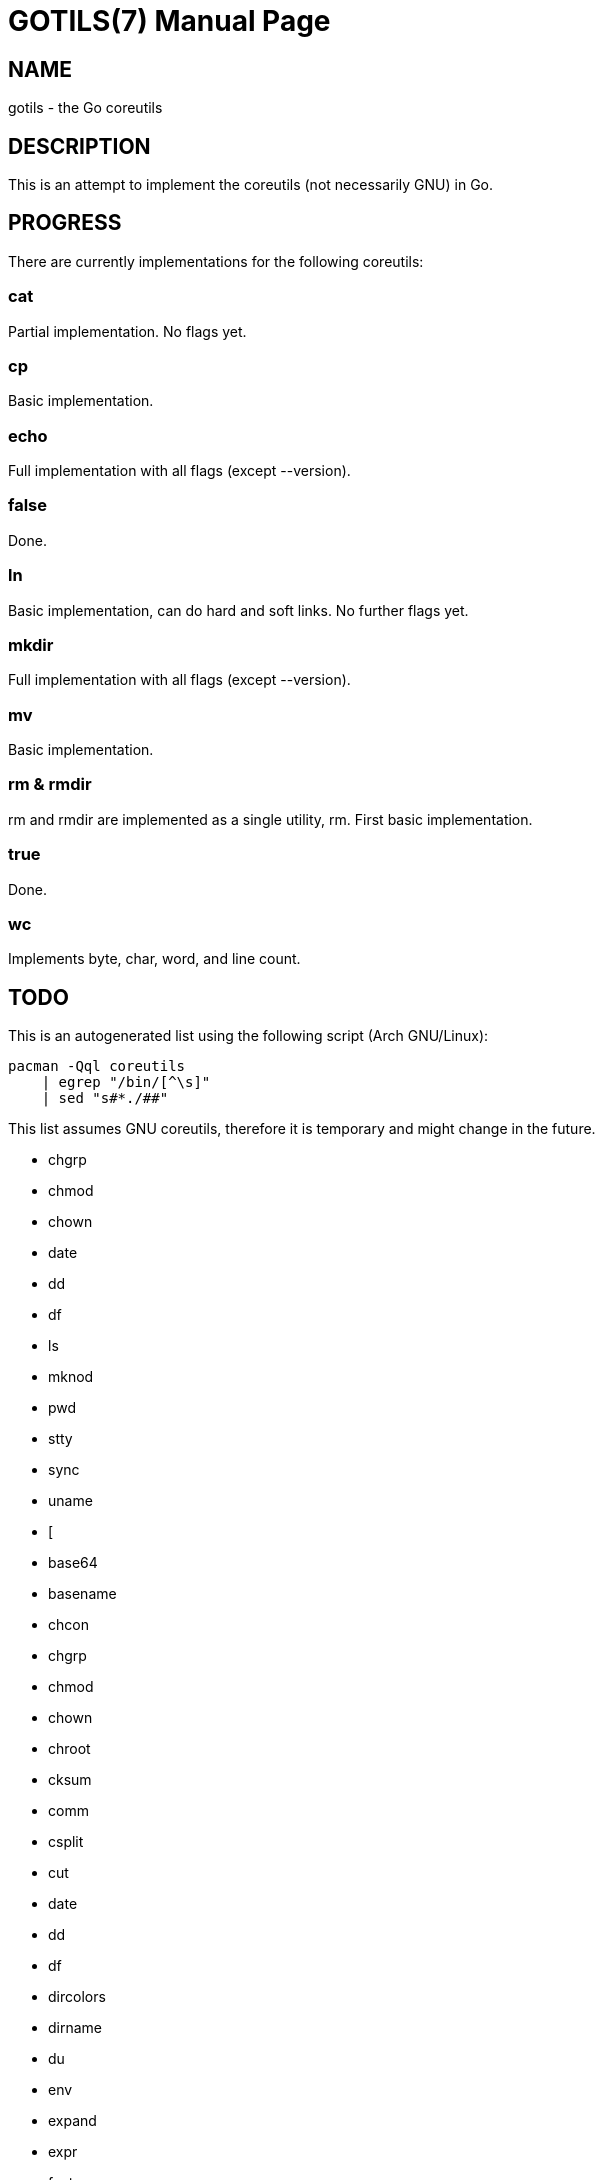 GOTILS(7)
=========
:author: slowpoke <mail+git@slowpoke.io
:encoding: utf-8
:doctype: manpage

NAME
----
gotils - the Go coreutils

DESCRIPTION
-----------
This is an attempt to implement the coreutils (not necessarily GNU) in Go.

PROGRESS
--------

There are currently implementations for the following coreutils:

cat
~~~
Partial implementation. No flags yet.

cp
~~
Basic implementation.

echo
~~~~
Full implementation with all flags (except --version).

false
~~~~~
Done.

ln
~~
Basic implementation, can do hard and soft links. No further flags yet.

mkdir
~~~~~
Full implementation with all flags (except --version).

mv
~~
Basic implementation.

rm & rmdir
~~~~~~~~~~
rm and rmdir are implemented as a single utility, rm. First basic
implementation.


true
~~~~
Done.

wc
~~
Implements byte, char, word, and line count. 


TODO
----

This is an autogenerated list using the following script (Arch GNU/Linux):

    pacman -Qql coreutils
        | egrep "/bin/[^\s]"
        | sed "s#*./##"

This list assumes GNU coreutils, therefore it is temporary and might change in
the future.

* chgrp
* chmod
* chown
* date
* dd
* df
* ls
* mknod
* pwd
* stty
* sync
* uname
* [
* base64
* basename
* chcon
* chgrp
* chmod
* chown
* chroot
* cksum
* comm
* csplit
* cut
* date
* dd
* df
* dircolors
* dirname
* du
* env
* expand
* expr
* factor
* fmt
* fold
* head
* hostid
* id
* install
* join
* link
* ln
* logname
* ls
* md5sum
* mkfifo
* mknod
* mktemp
* nice
* nl
* nohup
* nproc
* od
* paste
* pathchk
* pinky
* pr
* printenv
* printf
* ptx
* pwd
* readlink
* realpath
* rm
* rmdir
* runcon
* seq
* sha1sum
* sha224sum
* sha256sum
* sha384sum
* sha512sum
* shred
* shuf
* sleep
* sort
* split
* stat
* stdbuf
* stty
* sum
* sync
* tac
* tail
* tee
* test
* timeout
* touch
* tr
* true
* truncate
* tsort
* tty
* uname
* unexpand
* uniq
* unlink
* users
* who
* whoami
* yes

FREEBSD
~~~~~~~

Some utils from FreeBSD which I want to implement, too:

* apply
* shuffle
